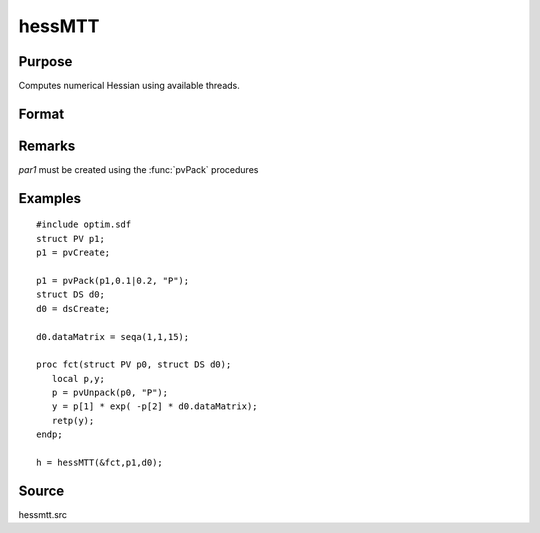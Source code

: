 
hessMTT
==============================================

Purpose
----------------

Computes numerical Hessian using available threads.

Format
----------------
.. function:: hessMTT(&fct, par1, data1)

    :param fct: pointer to procedure returning either Nx1 vector or 1x1 scalar.
    :type fct: scalar

    :param par1: structure of type :class:`PV` containing parameter vector at which Hessian is to be evaluated
    :type par1: struct

    :param data1: structure of type :class:`DS` containing any data needed by *fct*
    :type data1: struct

    :returns: h (*KxK matrix*), Hessian

Remarks
-------

*par1* must be created using the :func:`pvPack` procedures


Examples
----------------

::

    #include optim.sdf
    struct PV p1;
    p1 = pvCreate;
    
    p1 = pvPack(p1,0.1|0.2, "P");
    struct DS d0;
    d0 = dsCreate;
    
    d0.dataMatrix = seqa(1,1,15);
    
    proc fct(struct PV p0, struct DS d0);
       local p,y;
       p = pvUnpack(p0, "P");
       y = p[1] * exp( -p[2] * d0.dataMatrix);
       retp(y);
    endp;
    
    h = hessMTT(&fct,p1,d0);

Source
------

hessmtt.src

